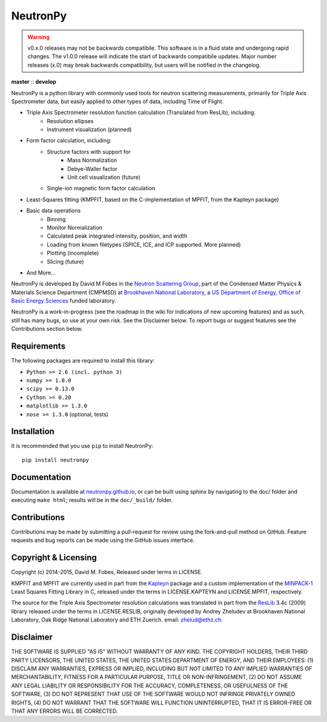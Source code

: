NeutronPy
=========

.. warning::

    v0.x.0 releases may not be backwards compatibile. This software is in a fluid state and undergoing rapid changes. The v1.0.0 release will indicate the start of backwards compatibile updates. Major number releases (x.0) may break backwards compatibility, but users will be notified in the changelog.

**master** |master| :: **develop** |develop|

.. |master| image:: https://travis-ci.org/neutronpy/neutronpy.svg?branch=master
      :target: https://travis-ci.org/neutronpy/neutronpy

.. |develop| image:: https://travis-ci.org/neutronpy/neutronpy.svg?branch=develop
      :target: https://travis-ci.org/neutronpy/neutronpy

NeutronPy is a python library with commonly used tools for neutron scattering measurements, primarily for Triple Axis Spectrometer data, but easily applied to other types of data, including Time of Flight.

* Triple Axis Spectrometer resolution function calculation (Translated from ResLib), including:
	* Resolution ellipses
	* Instrument visualization (planned)
* Form factor calculation, including:
	* Structure factors with support for
		* Mass Normalization
		* Debye-Waller factor
		* Unit cell visualization (future)
	* Single-ion magnetic form factor calculation
* Least-Squares fitting (KMPFIT, based on the C-implementation of MPFIT, from the Kapteyn package)
* Basic data operations
   * Binning
   * Monitor Normalization
   * Calculated peak integrated intensity, position, and width
   * Loading from known filetypes (SPICE, ICE, and ICP supported. More planned)
   * Plotting (incomplete)
   * Slicing (future)
* And More...

NeutronPy is developed by David M Fobes in the `Neutron Scattering Group <http://neutrons.phy.bnl.gov/>`_, part of the Condensed Matter Physics & Materials Science Department (CMPMSD) at `Brookhaven National Laboratory <http://www.bnl.gov/>`_, a `US Department of Energy, Office of Basic Energy Sciences <http://science.energy.gov/bes/>`_ funded laboratory.

NeutronPy is a work-in-progress (see the roadmap in the wiki for indications of new upcoming features) and as such, still has many bugs, so use at your own risk. See the Disclaimer below. To report bugs or suggest features see the Contributions section below.

Requirements
------------
The following packages are required to install this library:

* ``Python >= 2.6 (incl. python 3)``
* ``numpy >= 1.8.0``
* ``scipy >= 0.13.0``
* ``Cython >= 0.20``
* ``matplotlib >= 1.3.0``
* ``nose >= 1.3.0`` (optional, tests)

Installation
------------
It is recommended that you use ``pip`` to install NeutronPy::

    pip install neutronpy

Documentation
-------------
Documentation is available at `neutronpy.github.io <https://neutronpy.github.io/>`_, or can be built using sphinx by navigating to the doc/ folder and executing ``make html``; results will be in the ``doc/_build/`` folder.

Contributions
-------------
Contributions may be made by submitting a pull-request for review using the fork-and-pull method on GitHub. Feature requests and bug reports can be made using the GitHub issues interface.

Copyright & Licensing
---------------------
Copyright (c) 2014-2015, David M. Fobes, Released under terms in LICENSE.

KMPFIT and MPFIT are currently used in part from the `Kapteyn <https://www.astro.rug.nl/software/kapteyn/>`_ package and a custom implementation of the `MINPACK-1 <http://www.physics.wisc.edu/~craigm/idl/cmpfit.html>`_ Least Squares Fitting Library in C, released under the terms in LICENSE.KAPTEYN and LICENSE.MPFIT, respectively.

The source for the Triple Axis Spectrometer resolution calculations was translated in part from the `ResLib <http://www.neutron.ethz.ch/research/resources/reslib>`_ 3.4c (2009) library released under the terms in LICENSE.RESLIB, originally developed by Andrey Zheludev at Brookhaven National Laboratory, Oak Ridge National Laboratory and ETH Zuerich. email: zhelud@ethz.ch.

Disclaimer
----------
THE SOFTWARE IS SUPPLIED "AS IS" WITHOUT WARRANTY OF ANY KIND. THE COPYRIGHT HOLDERS, THEIR THIRD PARTY LICENSORS, THE UNITED STATES, THE UNITED STATES DEPARTMENT OF ENERGY, AND THEIR EMPLOYEES: (1) DISCLAIM ANY WARRANTIES, EXPRESS OR IMPLIED, INCLUDING BUT NOT LIMITED TO ANY IMPLIED WARRANTIES OF MERCHANTABILITY, FITNESS FOR A PARTICULAR PURPOSE, TITLE OR NON-INFRINGEMENT, (2) DO NOT ASSUME ANY LEGAL LIABILITY OR RESPONSIBILITY FOR THE ACCURACY, COMPLETENESS, OR USEFULNESS OF THE SOFTWARE, (3) DO NOT REPRESENT THAT USE OF THE SOFTWARE WOULD NOT INFRINGE PRIVATELY OWNED RIGHTS, (4) DO NOT WARRANT THAT THE SOFTWARE WILL FUNCTION UNINTERRUPTED, THAT IT IS ERROR-FREE OR THAT ANY ERRORS WILL BE CORRECTED.
